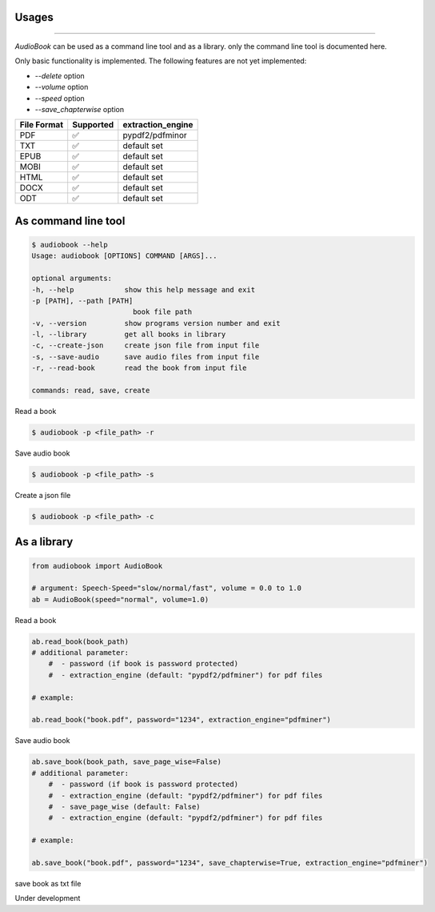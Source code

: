 Usages
-----
-----

`AudioBook` can be used as a command line tool and as a library.
only the command line tool is documented here.

Only basic functionality is implemented.  The following features are not yet implemented:

*   `--delete` option
*   `--volume` option
*   `--speed` option
*   `--save_chapterwise` option

=========== ================== ===============
File Format Supported          extraction_engine
=========== ================== ===============
PDF         ✅                 pypdf2/pdfminor
TXT         ✅                 default set                  
EPUB        ✅                 default set                  
MOBI        ✅                 default set                  
HTML        ✅                 default set                  
DOCX        ✅                 default set                  
ODT         ✅                 default set                  
=========== ================== ===============


As command line tool
-----------------

.. code-block:: bash

    $ audiobook --help
    Usage: audiobook [OPTIONS] COMMAND [ARGS]...

    optional arguments:
    -h, --help            show this help message and exit
    -p [PATH], --path [PATH]
                            book file path
    -v, --version         show programs version number and exit
    -l, --library         get all books in library
    -c, --create-json     create json file from input file
    -s, --save-audio      save audio files from input file
    -r, --read-book       read the book from input file

    commands: read, save, create

Read a book

.. code-block:: bash

    $ audiobook -p <file_path> -r

Save audio book

.. code-block:: bash

    $ audiobook -p <file_path> -s

Create a json file

.. code-block:: bash

    $ audiobook -p <file_path> -c

As a library
------------

.. code-block:: python

    from audiobook import AudioBook

    # argument: Speech-Speed="slow/normal/fast", volume = 0.0 to 1.0
    ab = AudioBook(speed="normal", volume=1.0) 


Read a book

.. code-block:: python

    ab.read_book(book_path) 
    # additional parameter:
        #  - password (if book is password protected)
        #  - extraction_engine (default: "pypdf2/pdfminer") for pdf files
    
    # example:

    ab.read_book("book.pdf", password="1234", extraction_engine="pdfminer")

Save audio book

.. code-block:: python

    ab.save_book(book_path, save_page_wise=False)
    # additional parameter:
        #  - password (if book is password protected)
        #  - extraction_engine (default: "pypdf2/pdfminer") for pdf files
        #  - save_page_wise (default: False)
        #  - extraction_engine (default: "pypdf2/pdfminer") for pdf files

    # example:

    ab.save_book("book.pdf", password="1234", save_chapterwise=True, extraction_engine="pdfminer")


save book as txt file

Under development

